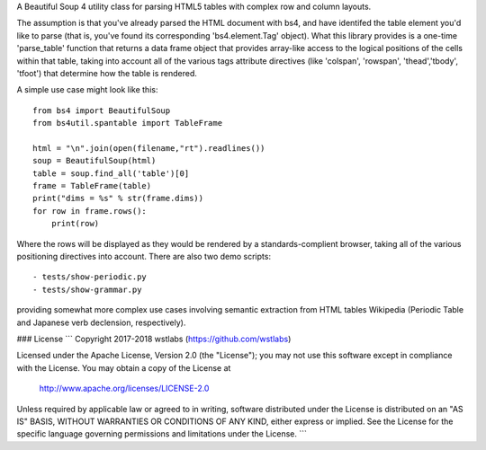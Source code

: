 A Beautiful Soup 4 utility class for parsing HTML5 tables with complex row and column layouts.

The assumption is that you've already parsed the HTML document with bs4, and have identifed the table element you'd like to parse (that is, you've found its corresponding 'bs4.element.Tag' object).  What this library provides is a one-time 'parse_table' function that returns a data frame object that provides array-like access to the logical positions of the cells within that table, taking into account all of the various tags attribute directives (like 'colspan', 'rowspan', 'thead','tbody', 'tfoot') that determine how the table is rendered. 

A simple use case might look like this::

    from bs4 import BeautifulSoup
    from bs4util.spantable import TableFrame 

    html = "\n".join(open(filename,"rt").readlines())
    soup = BeautifulSoup(html)
    table = soup.find_all('table')[0]
    frame = TableFrame(table)
    print("dims = %s" % str(frame.dims))
    for row in frame.rows():
        print(row)

Where the rows will be displayed as they would be rendered by a standards-complient browser, taking all of the various positioning directives into account.  There are also two demo scripts::

  - tests/show-periodic.py
  - tests/show-grammar.py

providing somewhat more complex use cases involving semantic extraction from HTML tables Wikipedia (Periodic Table and Japanese verb declension, respectively).

### License
```
Copyright 2017-2018 wstlabs (https://github.com/wstlabs) 

Licensed under the Apache License, Version 2.0 (the "License");
you may not use this software except in compliance with the License.
You may obtain a copy of the License at

   http://www.apache.org/licenses/LICENSE-2.0

Unless required by applicable law or agreed to in writing, software
distributed under the License is distributed on an "AS IS" BASIS,
WITHOUT WARRANTIES OR CONDITIONS OF ANY KIND, either express or implied.
See the License for the specific language governing permissions and
limitations under the License.
```
